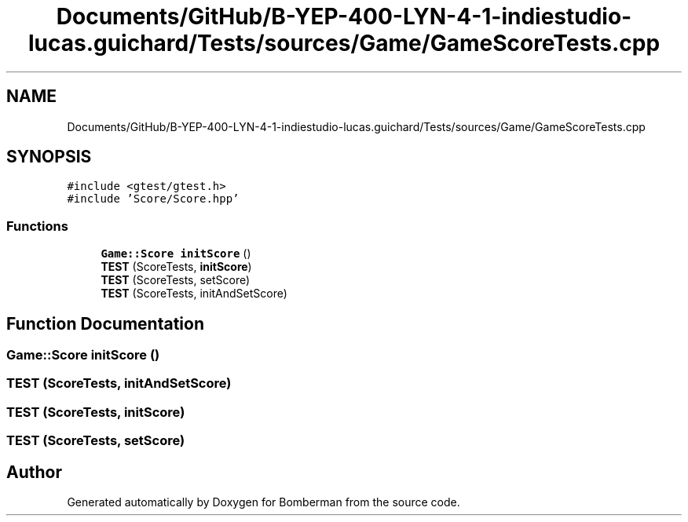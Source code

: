 .TH "Documents/GitHub/B-YEP-400-LYN-4-1-indiestudio-lucas.guichard/Tests/sources/Game/GameScoreTests.cpp" 3 "Mon Jun 21 2021" "Version 2.0" "Bomberman" \" -*- nroff -*-
.ad l
.nh
.SH NAME
Documents/GitHub/B-YEP-400-LYN-4-1-indiestudio-lucas.guichard/Tests/sources/Game/GameScoreTests.cpp
.SH SYNOPSIS
.br
.PP
\fC#include <gtest/gtest\&.h>\fP
.br
\fC#include 'Score/Score\&.hpp'\fP
.br

.SS "Functions"

.in +1c
.ti -1c
.RI "\fBGame::Score\fP \fBinitScore\fP ()"
.br
.ti -1c
.RI "\fBTEST\fP (ScoreTests, \fBinitScore\fP)"
.br
.ti -1c
.RI "\fBTEST\fP (ScoreTests, setScore)"
.br
.ti -1c
.RI "\fBTEST\fP (ScoreTests, initAndSetScore)"
.br
.in -1c
.SH "Function Documentation"
.PP 
.SS "\fBGame::Score\fP initScore ()"

.SS "TEST (ScoreTests, initAndSetScore)"

.SS "TEST (ScoreTests, \fBinitScore\fP)"

.SS "TEST (ScoreTests, setScore)"

.SH "Author"
.PP 
Generated automatically by Doxygen for Bomberman from the source code\&.
